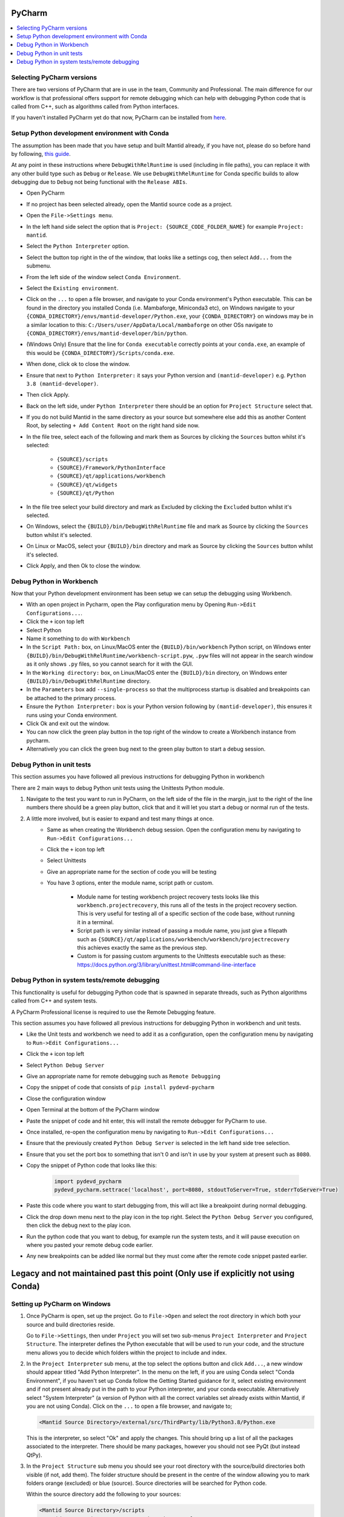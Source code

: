 .. _pycharm-ref:

=======
PyCharm
=======

.. contents::
  :local:

Selecting PyCharm versions
##########################

There are two versions of PyCharm that are in use in the team, Community and Professional. The main difference for our workflow is that professional offers support for remote debugging which can help with debugging Python code that is called from C++, such as algorithms called from Python interfaces.

If you haven't installed PyCharm yet do that now, PyCharm can be installed from `here <https://jetbrains.com/pycharm/download/>`_.

Setup Python development environment with Conda
###############################################

The assumption has been made that you have setup and built Mantid already, if you have not, please do so before hand by following, `this guide <GettingStarted/GettingStarted.html>`_.

At any point in these instructions where ``DebugWithRelRuntime`` is used (including in file paths),
you can replace it with any other build type such as ``Debug`` or ``Release``.
We use ``DebugWithRelRuntime`` for Conda specific builds to allow debugging due to ``Debug`` not being functional with the ``Release ABIs``.

- Open PyCharm
- If no project has been selected already, open the Mantid source code as a project.
- Open the ``File->Settings menu``.
- In the left hand side select the option that is ``Project: {SOURCE_CODE_FOLDER_NAME}`` for example ``Project: mantid``.
- Select the ``Python Interpreter`` option.
- Select the button top right in the of the window, that looks like a settings cog, then select ``Add...`` from the submenu.
- From the left side of the window select ``Conda Environment``.
- Select the ``Existing environment``.
- Click on the ``...`` to open a file browser, and navigate to your Conda environment's Python executable. This can be found in the directory you installed Conda (i.e. Mambaforge, Miniconda3 etc), on Windows navigate to your ``{CONDA_DIRECTORY}/envs/mantid-developer/Python.exe``, your ``{CONDA_DIRECTORY}`` on windows may be in a similar location to this: ``C:/Users/user/AppData/Local/mambaforge`` on other OSs navigate to ``{CONDA_DIRECTORY}/envs/mantid-developer/bin/python``.
- (Windows Only) Ensure that the line for ``Conda executable`` correctly points at your ``conda.exe``, an example of this would be ``{CONDA_DIRECTORY}/Scripts/conda.exe``.
- When done, click ok to close the window.
- Ensure that next to ``Python Interpreter:`` it says your Python version and ``(mantid-developer)`` e.g. ``Python 3.8 (mantid-developer)``.
- Then click Apply.
- Back on the left side, under ``Python Interpreter`` there should be an option for ``Project Structure`` select that.
- If you do not build Mantid in the same directory as your source but somewhere else add this as another Content Root, by selecting ``+ Add Content Root`` on the right hand side now.
- In the file tree, select each of the following and mark them as Sources by clicking the ``Sources`` button whilst it's selected:

    - ``{SOURCE}/scripts``
    - ``{SOURCE}/Framework/PythonInterface``
    - ``{SOURCE}/qt/applications/workbench``
    - ``{SOURCE}/qt/widgets``
    - ``{SOURCE}/qt/Python``

- In the file tree select your build directory and mark as Excluded by clicking the ``Excluded`` button whilst it's selected.
- On Windows, select the ``{BUILD}/bin/DebugWithRelRuntime`` file and mark as Source by clicking the ``Sources`` button whilst it's selected.
- On Linux or MacOS, select your ``{BUILD}/bin`` directory and mark as Source by clicking the ``Sources`` button whilst it's selected.
- Click Apply, and then Ok to close the window.

.. _debug-workbench-in-pycharm-ref:

Debug Python in Workbench
#########################

Now that your Python development environment has been setup we can setup the debugging using Workbench.

- With an open project in Pycharm, open the Play configuration menu by Opening ``Run->Edit Configurations...``.
- Click the ``+`` icon top left
- Select Python
- Name it something to do with ``Workbench``
- In the ``Script Path:`` box, on Linux/MacOS enter the ``{BUILD}/bin/workbench`` Python script, on Windows enter ``{BUILD}/bin/DebugWithRelRuntime/workbench-script.pyw``, ``.pyw`` files will not appear in the search window as it only shows ``.py`` files, so you cannot search for it with the GUI.
- In the ``Working directory:`` box, on Linux/MacOS enter the ``{BUILD}/bin`` directory, on Windows enter ``{BUILD}/bin/DebugWithRelRuntime`` directory.
- In the ``Parameters`` box add ``--single-process`` so that the multiprocess startup is disabled and breakpoints can be attached to the primary process.
- Ensure the ``Python Interpreter:`` box is your Python version following by ``(mantid-developer)``, this ensures it runs using your Conda environment.
- Click Ok and exit out the window.
- You can now click the green play button in the top right of the window to create a Workbench instance from pycharm.
- Alternatively you can click the green bug next to the green play button to start a debug session.

Debug Python in unit tests
##########################

This section assumes you have followed all previous instructions for debugging Python in workbench

There are 2 main ways to debug Python unit tests using the Unittests Python module.

1. Navigate to the test you want to run in PyCharm, on the left side of the file in the margin, just to the right of the line numbers there should be a green play button, click that and it will let you start a debug or normal run of the tests.

2. A little more involved, but is easier to expand and test many things at once.
    - Same as when creating the Workbench debug session. Open the configuration menu by navigating to ``Run->Edit Configurations...``
    - Click the ``+`` icon top left
    - Select Unittests
    - Give an appropriate name for the section of code you will be testing
    - You have 3 options, enter the module name, script path or custom.

        - Module name for testing workbench project recovery tests looks like this ``workbench.projectrecovery``, this runs all of the tests in the project recovery section. This is very useful for testing all of a specific section of the code base, without running it in a terminal.
        - Script path is very similar instead of passing a module name, you just give a filepath such as ``{SOURCE}/qt/applications/workbench/workbench/projectrecovery`` this achieves exactly the same as the previous step.
        - Custom is for passing custom arguments to the Unittests executable such as these: https://docs.python.org/3/library/unittest.html#command-line-interface

Debug Python in system tests/remote debugging
#############################################

This functionality is useful for debugging Python code that is spawned in separate threads, such as Python algorithms called from C++ and system tests.

A PyCharm Professional license is required to use the Remote Debugging feature.

This section assumes you have followed all previous instructions for debugging Python in workbench and unit tests.

- Like the Unit tests and workbench we need to add it as a configuration, open the configuration menu by navigating to ``Run->Edit Configurations...``
- Click the ``+`` icon top left
- Select ``Python Debug Server``
- Give an appropriate name for remote debugging such as ``Remote Debugging``
- Copy the snippet of code that consists of ``pip install pydevd-pycharm``
- Close the configuration window
- Open Terminal at the bottom of the PyCharm window
- Paste the snippet of code and hit enter, this will install the remote debugger for PyCharm to use.
- Once installed, re-open the configuration menu by navigating to ``Run->Edit Configurations...``
- Ensure that the previously created ``Python Debug Server`` is selected in the left hand side tree selection.
- Ensure that you set the port box to something that isn't 0 and isn't in use by your system at present such as ``8080``.
- Copy the snippet of Python code that looks like this:

    .. code-block:: python

        import pydevd_pycharm
        pydevd_pycharm.settrace('localhost', port=8080, stdoutToServer=True, stderrToServer=True)

- Paste this code where you want to start debugging from, this will act like a breakpoint during normal debugging.
- Click the drop down menu next to the play icon in the top right. Select the ``Python Debug Server`` you configured, then click the debug next to the play icon.
- Run the python code that you want to debug, for example run the system tests, and it will pause execution on where you pasted your remote debug code earlier.
- Any new breakpoints can be added like normal but they must come after the remote code snippet pasted earlier.

==================================================================================
Legacy and not maintained past this point (Only use if explicitly not using Conda)
==================================================================================

Setting up PyCharm on Windows
#############################

1. Once PyCharm is open, set up the project. Go to ``File->Open`` and select the root directory in which both your source and build directories reside.

   Go to ``File->Settings``, then under ``Project`` you will set two sub-menus ``Project Interpreter`` and ``Project Structure``. The interpreter defines the Python executable that will be used to run your code, and the structure menu allows you to decide which folders within the project to include and index.

2. In the ``Project Interpreter`` sub menu, at the top select the options button and click ``Add...``, a new window should appear titled "Add Python Interpreter". In the menu on the left, if you are using Conda select "Conda Environment", if you haven't set up Conda follow the Getting Started guidance for it, select existing environment and if not present already put in the path to your Python interpreter, and your conda executable. Alternatively select "System Interpreter" (a version of Python with all the correct variables set already exists within Mantid, if you are not using Conda). Click on the ``...`` to open a file browser, and navigate to;

   .. code-block:: sh

      <Mantid Source Directory>/external/src/ThirdParty/lib/Python3.8/Python.exe

   This is the interpreter, so select "Ok" and apply the changes. This should bring up a list of all the packages associated to the interpreter. There should be many packages, however you should not see PyQt (but instead QtPy).

3. In the ``Project Structure`` sub menu you should see your root directory with the source/build directories both visible (if not, add them). The folder structure should be present in the centre of the window allowing you to mark folders orange (excluded) or blue (source). Source directories will be searched for Python code.

   Within the source directory add the following to your sources:

   .. code-block:: sh

       <Mantid Source Directory>/scripts
       <Mantid Source Directory>/Framework/PythonInterface
       <Mantid Source Directory>/qt/applications/workbench
       <Mantid Source Directory>/qt/widgets
       <Mantid Source Directory>/qt/Python
       <Mantid Source Directory>/external/src/ThirdParty/lib


   If you are writing scripts in any other directories, you can also mark them as sources. This helps PyCharm give better auto-complete and import suggestions during development.

   Additionally, in the Mantid build directory add the following as source folders:

   .. code-block:: sh

       <Mantid Build Directory>/bin/Debug

   here we are setting up PyCharm for the Debug build, you would use ``/bin/Release`` instead if you are building mantid in release mode.

4. The environment needs to be set up before running the configuration. Follow the instructions below to use either the EnvFile plugin (recommended) or manual path setup.

NOTE : In some cases, imports in the code will still be highlighted red when they come from folders within the ``script/`` folder, or from other folders entirely. To fix this simply add the relevant folder that contains the module you are importing in the same fashion as step 3 above.

.. _pycharm-debugging-env-file:

Running Files in the Debugger with EnvFile extension
####################################################

Do not run files in the debugger with EnvFile extension with Conda, as Conda does this job for you.

Running Python code from within PyCharm which depends on the Python API, or PyQt for example requires one extra step. Because the source root labelling from the previous section only affects PyCharm searching and not the run configuration, before running the file we must set up the run configuration correctly.

4. Install the EnvFile plugin by Borys Pierov. The plugin can be installed in multiple ways:

   a) Open Settings(CTRL + SHIFT + S), to go Plugins and search for ``EnvFile``. Install and restart PyCharm.
   b) Go to the plugin's `webpage <https://plugins.jetbrains.com/plugin/7861-envfile>`_, download and install it.

5. To edit the configurations go to Run->Run... and select Edit Configurations. Notice that there is now a ``EnvFile`` tab under the configuration's name.
   - Note that you have to do that for each configuration, or you can change the template configuration, and all configuration that use that template will have the EnvFile setup.
6. Open the ``EnvFile`` tab, check ``Enable EnvFile`` and ``Substitute Environmental Variables (...)`` - this allows setting up the third-party paths dynamically.
7. Click the ``+`` (plus) on the right side, select the ``pycharm.env`` file in the root of the **build** directory.

For running the Workbench continue onto :ref:`Workbench`, and follow the instructions to set up the *Script Path* and *Working Directory*.

Advantages of this approach:

- You can have multiple instances of PyCharm running with environment configuration for separate repositories. This is otherwise not possible, as all PyCharm instances seem to share a parent process and environment. (as is the case of 11/01/2019, it might change in the future)
- This makes possible switching projects for multiple repositories via the File > Open Recent ... menu, as when the new project is opened its environment won't be poluted with environment variables from the last one.

  - This can cause errors when the external dependencies aren't quite the same between all the repositories, as some packages might be missing, or be different versions.

Disadvantages:

- Additional setup for each configuration necessary. Thankfully, if the template is edited to have the correct ``EnvFile`` setup, all copies of it will have it too. Copying an already existing configuration also copies the ``EnvFile`` setup.


Running Files in the Debugger without EnvFile extension
#######################################################

This can be done in two ways:

- Open PyCharm using ``pycharm.bat`` which can be found in the build directory (this sets some additional environment variables compared with simply opening PyCharm directly).

  - This is preferred if you only have 1 repository with which PyCharm is used. If you need to use PyCharm on multiple repositories, it is recommended that you use the EnvFile extension.

- To edit the configurations go to ``Run->Run...`` and select ``Edit Configurations``. This should open up a sub window. Hit the green ``+`` in the top left to create a new configuration and name it. In order to tell PyCharm where to look for Python modules and libraries we need to add some folders to the ``PATH`` environment variable. Click on the ``...`` next to the *Environment Variables* box, and hit the ``+`` icon. In the Name column enter "PATH", in the value column enter the following;

   .. code-block:: sh

       <Mantid Build Directory>\bin\Debug;
       <Mantid Source Directory>\external\src\ThirdParty\bin;
       <Mantid Source Directory>\external\src\ThirdParty\bin\mingw;
       <Mantid Source Directory>\external\src\ThirdParty\lib\Python3.8;
       <Mantid Source Directory>\external\src\ThirdParty\lib\qt5\plugins;
       <Mantid Source Directory>\external\src\ThirdParty\lib\qt5\bin;
       <Mantid Source Directory>\external\src\ThirdParty\lib\qt5\lib;
       %PATH%

The semi-colon delimited list of paths should end in ``;%PATH%`` so that we prepend to the existing list of paths rather than overwriting them.

You should now be able to run and debug the scripts using the newly created configuration, by adding the full path of the file in the ``Script path`` box at the top of the configuration window.

As an example, create a new file in ``<Mantid Source Directory>/scripts/`` called ``test.py``. Copy into it the Python code below.

Testing using PyQt
##################

To test that the above instructions have worked, you can simply create a new Python file with the following content (for PyQt5)

.. code:: python

    # Check that PyQt imports
    from qtpy import QtCore, QtGui, QtWidgets
    # Check that the Mantid Python API imports
    import mantid.simpleapi

    class DummyView(QtWidgets.QWidget):

        def __init__(self, name, parent=None):
            super(DummyView, self).__init__(parent)
            self.grid = QtWidgets.QGridLayout(self)
            btn = QtWidgets.QPushButton(name, self)
            self.grid.addWidget(btn)

    if __name__ == "__main__":
        import sys
        app = QtWidgets.QApplication(sys.argv)
        ui = DummyView("Hello")
        ui.show()
        sys.exit(app.exec_())


Local Debugging of Unit Tests with PyCharm
##########################################

This **does not** require a PyCharm Professional license for debugging, but requires additional setup for running unit tests.

1. Go to your Run/Debug Configurations.
2. Open Templates > Python tests > Unittests configuration.
3. Set the working directory to ``<Mantid Build Dir>/bin/Debug``, for a Debug build, or ``<Mantid Build Dir>/bin/Release`` for a Release build.
4. Add the EnvFile to the Unittests configuration, instructions in :ref:`pycharm-debugging-env-file`.
5. You should now be able to click the Run/Debug icons next to each unit test method or class to run/debug them.

Setting up PyCharm on Linux
###########################

1. Use the native Python interpreter (``/usr/bin/Python3``) rather than from ``<Mantid Source Directory>/external/src/ThirdParty/lib/Python3.8/Python.exe``
2. In the ``Project Structure`` sub menu you should see your root directory with the source/build directories both visible (if not, add them). The folder structure should be present in the centre of the window allowing you to mark folders orange (excluded) or blue (source). Source directories will be searched for Python code.

   Within the source directory add the following to your sources:

   .. code-block:: sh

       <Mantid Source Directory>/scripts
       <Mantid Source Directory>/Framework/PythonInterface
       <Mantid Source Directory>/qt/applications/workbench
       <Mantid Source Directory>/qt/widgets
       <Mantid Source Directory>/qt/Python


   If you are writing scripts in any other directories, you can also mark them as sources. This helps PyCharm give better auto-complete and import suggestions during development.

   Additionally, in the Mantid build directory add the following as source folders:

   .. code-block:: sh

       <Mantid Build Directory>/bin/

   It is recommended that you add the whole build folder to ``excluded``. This will not interfere with the ``bin`` directory, inside the build, being used as a source folder. It will just limit the scope that PyCharm searches for files, classes, etc.

3. Go to Run->Run... and select Edit Configurations. Go to Templates > Python. Make ``<Mantid Build Directory>/bin;`` the ``Working Directory``. This will then be used for all Python configurations you make.


Useful Plugins
##############

You can install non-default plugins by pressing ``Ctrl+Alt+S`` to open the **Settings/Preferences** dialog and then going to **Plugins**.
From here you can manage plugins, or add new ones by clicking **Browse repositories**.

The following non-default plugins are things our team has found useful for Mantid development:

- **Markdown support** - Side by side rendering of markdown documents such as``.md`` , ``.rst`` (requires `Graphviz <https://graphviz.gitlab.io/download/>`_ to show graphs in preview)
- **dotplugin** -  Syntax highlighting for ``DOT``
- **BashSupport** - Syntax highlighting for ``BASH`` scripts
- **CMD Support** - Syntax highlighting for ``.BAT`` ~scripts

Please add to this list if you find a useful plugin of your own

Remote Development
##################

Note: Requires PyCharm Professional.

PyCharm supports deployment and syncronisation of written code to a remote server via SSH.

Open a local copy of the project and then follow the the guides here for `configuring the remote interpreter <https://www.jetbrains.com/help/pycharm/configuring-remote-interpreters-via-ssh.html>`_ and `creating a deployment configuration <https://www.jetbrains.com/help/pycharm/creating-a-remote-server-configuration.html>`_.
